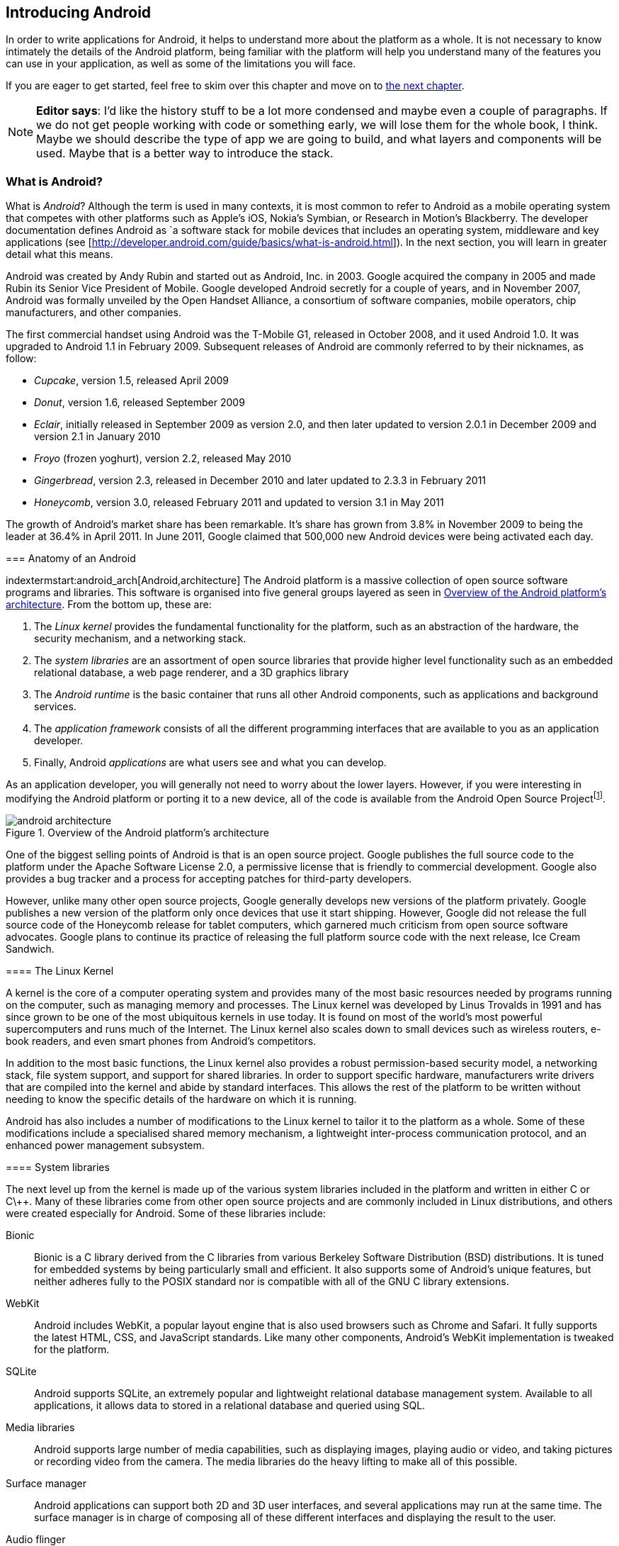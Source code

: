 == Introducing Android

In order to write applications for Android, it helps to understand more about
the platform as a whole.  It is not necessary to know intimately the details
of the Android platform, being familiar with the platform will help you
understand many of the features you can use in your application, as well as
some of the limitations you will face.

If you are eager to get started, feel free to skim over this chapter and move
on to <<android_apps, the next chapter>>.

[NOTE]
*Editor says*:  I'd like the history stuff to be a lot more condensed and maybe even a couple of paragraphs.  
If we do not get people working with code or something early, we will lose them for the whole
book, I think.  Maybe we should describe the type of app we are going to build, and what layers
and components will be used.  Maybe that is a better way to introduce the stack.

=== What is Android?

What is _Android_?  Although the term is used in many contexts, it is most
common to refer to Android as a mobile operating system that competes with
other platforms such as Apple's iOS, Nokia's Symbian, or Research in Motion's
Blackberry.  The developer documentation defines Android as `a software stack
for mobile devices that includes an operating system, middleware and key
applications (see [http://developer.android.com/guide/basics/what-is-android.html]).
In the next section, you will learn in greater detail what this means.
****

.A brief history of Android
****
Android was created by Andy Rubin and started out as Android, Inc. in 2003.
Google acquired the company in 2005 and made Rubin its Senior Vice President
of Mobile.  Google developed Android secretly for a couple of years, and in
November 2007, Android was formally unveiled by the Open Handset Alliance, a
consortium of software companies, mobile operators, chip manufacturers, and
other companies.

The first commercial handset using Android was the T-Mobile G1, released in
October 2008, and it used Android 1.0.  It was upgraded to Android 1.1 in
February 2009.  Subsequent releases of Android are commonly referred to by
their nicknames, as follow:

* _Cupcake_, version 1.5, released April 2009
* _Donut_, version 1.6, released September 2009
* _Eclair_, initially released in September 2009 as version 2.0, and then
  later updated to version 2.0.1 in December 2009 and version 2.1 in January
  2010
* _Froyo_ (frozen yoghurt), version 2.2, released May 2010
* _Gingerbread_, version 2.3, released in December 2010 and later updated to
  2.3.3 in February 2011
* _Honeycomb_, version 3.0, released February 2011 and updated to version 3.1
  in May 2011

The growth of Android's market share has been remarkable.  It's share has
grown from 3.8% in November 2009 to being the leader at 36.4% in April 2011.
In June 2011, Google claimed that 500,000 new Android devices were being
activated each day.
****

=== Anatomy of an Android

indextermstart:android_arch[Android,architecture]
The Android platform is a massive collection of open source software programs
and libraries.  This software is organised into five general groups layered as
seen in <<fig.android_architecture>>.  From the bottom up, these are:

. The _Linux kernel_ provides the fundamental functionality for the platform,
  such as an abstraction of the hardware, the security mechanism, and a
  networking stack.
. The _system libraries_ are an assortment of open source libraries that
  provide higher level functionality such as an embedded relational database,
  a web page renderer, and a 3D graphics library
. The _Android runtime_ is the basic container that runs all other Android
  components, such as applications and background services. 
. The _application framework_ consists of all the different programming
  interfaces that are available to you as an application developer.
. Finally, Android _applications_ are what users see and what you can develop.

As an application developer, you will generally not need to worry about the
lower layers.  However, if you were interesting in modifying the Android
platform or porting it to a new device, all of the code is available from the
Android Open Source Project{empty}footnote:[http://source.android.com].

[[fig.android_architecture]]
.Overview of the Android platform's architecture

image::attachments/android_architecture.svg[]

.How open is Android?
****
One of the biggest selling points of Android is that is an open source
project.  Google publishes the full source code to the platform under the
Apache Software License 2.0, a permissive license that is friendly to
commercial development.  Google also provides a bug tracker and a process for
accepting patches for third-party developers.

However, unlike many other open source projects, Google generally develops new
versions of the platform privately.  Google publishes a new version of the
platform only once devices that use it start shipping.  However, Google did
not release the full source code of the Honeycomb release for tablet
computers, which garnered much criticism from open source software advocates.
Google plans to continue its practice of releasing the full platform source
code with the next release, Ice Cream Sandwich.
****

==== The Linux Kernel

A kernel is the core of a computer operating system and provides many of the
most basic resources needed by programs running on the computer, such as
managing memory and processes.  The Linux kernel was developed by Linus
Trovalds in 1991 and has since grown to be one of the most ubiquitous kernels
in use today.  It is found on most of the world's most powerful supercomputers
and runs much of the Internet.  The Linux kernel also scales down to small
devices such as wireless routers, e-book readers, and even smart phones from
Android's competitors.

In addition to the most basic functions, the Linux kernel also provides a
robust permission-based security model, a networking stack, file system
support, and support for shared libraries.  In order to support specific
hardware, manufacturers write drivers that are compiled into the kernel and
abide by standard interfaces.  This allows the rest of the platform to be
written without needing to know the specific details of the hardware on which
it is running.

Android has also includes a number of modifications to the Linux kernel to
tailor it to the platform as a whole.  Some of these modifications include a
specialised shared memory mechanism, a lightweight inter-process communication
protocol, and an enhanced power management subsystem.

==== System libraries

The next level up from the kernel is made up of the various system libraries
included in the platform and written in either C or C\++.  Many of these
libraries come from other open source projects and are commonly included in
Linux distributions, and others were created especially for Android.  Some of
these libraries include:

Bionic::
  Bionic is a C library derived from the C libraries from various Berkeley
  Software Distribution (BSD) distributions.  It is tuned for embedded
  systems by being particularly small and efficient.  It also supports some of
  Android's unique features, but neither adheres fully to the POSIX standard
  nor is compatible with all of the GNU C library extensions.

WebKit::
  Android includes WebKit, a popular layout engine that is also used browsers
  such as Chrome and Safari.  It fully supports the latest HTML, CSS, and
  JavaScript standards.  Like many other components, Android's WebKit
  implementation is tweaked for the platform.

SQLite::
  Android supports SQLite, an extremely popular and lightweight relational
  database management system.  Available to all applications, it allows
  data to stored in a relational database and queried using SQL.

Media libraries::
  Android supports large number of media capabilities, such as displaying
  images, playing audio or video, and taking pictures or recording video from
  the camera.  The media libraries do the heavy lifting to make all of this
  possible.

Surface manager::
  Android applications can support both 2D and 3D user interfaces, and several
  applications may run at the same time.  The surface manager is in charge of
  composing all of these different interfaces and displaying the result to the
  user.

Audio flinger::
  What the surface manager is to the display, the audio flinger is to the
  audio outputs.  The audio flinger not only mixes the audio from the
  different possible sources, such as the telephone or a media player, but is
  also in charge of making sure the audio is played via the right device, such
  as the built-in speaker or a Bluetooth headset.

Hardware abstraction layer::
  Although the Linux kernel does provide a good abstraction layer for many
  drivers, in some cases this layer is too complex or does not exist for
  certain types of devices.  To resolve this problem, Android has an
  additional abstraction layer.
  

.Is Android Linux?
*****
Android makes use of the Linux kernel and many of the same system libraries
found on Linux distributions such as Debian, Fedora, Gentoo, or Ubuntu.
Nonetheless, there are some key differences that keep Android from fully being
a true 'Linux'.

For example, most Linux distributions use the fully-featured GNU C library and
a suite of standard utilities.  Embedded Linux distributions often use the
smaller uClibc C library and BusyBox as a lean replacement for many of the
standard utilities.  However, Android uses its own Bionic C library and
Toolbox utility suite, neither of which support all of the features necessary
for a general-purpose Linux system.
****

==== Android runtime

The Android runtime is the component that has the greatest impact on Android
application development.  It consists of two parts: the
Dalvik{empty}footnote:[Dalvik is named after the fishing village of Dalv√≠k in
Eyjafj√∂r√µur, Iceland] Virtual Machine (VM) and a set of core libraries.  Your
application will run in an instance of the runtime and you must compile your
code to a format that is compatible with the Dalvik VM.

.What is a virtual machine?
****
Most programming languages that are compiled into a machine-readable form are
compiled into a form that is specific to a particular type of platform.  This
provides very good performance but also means that it cannot run on different
platforms without being recompiled.

A virtual machine (VM) provides a high-level abstraction of the underlying
hardware.  As a result, a program compiled for a given virtual machine can be
platform-independent.  To support a new platform, only a new virtual machine
implementation needs to created for that platform.

Java promised to be ‚Äòwrite once, run anywhere‚Äô based on the fact that Java
programs are compiled for the Java VM, which has been implemented for a wide
range of computers.  Other languages also use a virtual machine.  For example,
in Microsoft's .NET framework, languages such as C# and VB.NET compile into
Common Intermediate Language, which is executed by a virtual machine.
*****

===== The Dalvik VM

Android uses a virtual machine so an application may be written and compiled
once and still run on every Android device, regardless of the underlying
hardware.  Google decided to create its own virtual machine, the Dalvik VM, as
a clean-room implementation of the Java VM (JVM) optimised for embedded
devices.  It is designed to run in multiple processes, minimise memory use,
and be highly-optimised for the CPU.

To achieve these goals, the Dalvik VM differs from the JVM in one particularly
important aspect: Instead of using Java's standard compiled format, it uses
its own format, the Dalvik Executable (DEX).  The path from a source file to a
DEX file is outlined in <<fig.dx_process>>.

The Java compiler transforms source code into a number of class files, each
one of which represents an individual class.  These class files are made up of
JVM bytecodes which the JVM interprets into a format executable by the native
hardware.  Java applications and libraries generally consist of many class
files and are usually packaged into Java Archive (JAR) files.

Android provides a tool that takes individual class files and JAR files and
converts these into a DEX file.  This process consists largely of two parts:
finding and consolidating shared structures between the different class files
and converting the Java byte codes into Dalvik byte codes.  The result is a
single file that can be run by the Dalvik VM and is usually much smaller than
the original.


[[fig.dx_process]]
.From source to DEX file

image::attachments/dx_process.svg[scaledwidth="80%",align="center"]

===== The core libraries

The second part of the Android runtime are the core libraries, which provide
most of the libraries from the standard edition of the Java programming
language.

[NOTE]
If you are already familiar with the APIs from Java SE, Android's core libraries
will be very familiar to you.  However, be aware that there are some APIs in
Java that are not available in Android, and others which may behave
differently in Android.  Always check the Android API reference to be sure
that Android supports what you would like to do.
